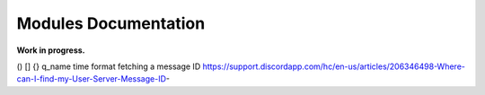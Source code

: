 Modules Documentation
=====================

**Work in progress.**

()
[]
{}
q_name
time format
fetching a message ID https://support.discordapp.com/hc/en-us/articles/206346498-Where-can-I-find-my-User-Server-Message-ID-